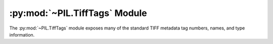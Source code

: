 .. py:module:: PIL.TiffTags
.. py:currentmodule:: PIL.TiffTags

:py:mod:`~PIL.TiffTags` Module
==============================

The :py:mod:`~PIL.TiffTags` module exposes many of the standard TIFF
metadata tag numbers, names, and type information.

.. method:: lookup(tag)

    :param tag: Integer tag number
    :returns: Taginfo namedtuple, From the :py:data:`~PIL.TiffTags.TAGS_V2` info if possible,
        otherwise just populating the value and name from :py:data:`~PIL.TiffTags.TAGS`.
        If the tag is not recognized, "unknown" is returned for the name

.. versionadded:: 3.1.0

.. class:: TagInfo

  .. method:: __init__(self, value=None, name="unknown", type=None, length=0, enum=None)

     :param value: Integer Tag Number
     :param name: Tag Name
     :param type: Integer type from :py:data:`PIL.TiffTags.TYPES`
     :param length: Array length: 0 == variable, 1 == single value, n = fixed
     :param enum: Dict of name:integer value options for an enumeration

  .. method:: cvt_enum(self, value)

     :param value: The enumerated value name
     :returns: The integer corresponding to the name.

.. versionadded:: 3.0.0

.. py:data:: PIL.TiffTags.TAGS_V2
    :type: dict

    The ``TAGS_V2`` dictionary maps 16-bit integer tag numbers to
    :py:class:`PIL.TiffTags.TagInfo` tuples for metadata fields defined in the TIFF
    spec.

.. versionadded:: 3.0.0

.. py:data:: PIL.TiffTags.TAGS
    :type: dict

    The ``TAGS`` dictionary maps 16-bit integer TIFF tag number to
    descriptive string names.  For instance:

        >>> from PIL.TiffTags import TAGS
        >>> TAGS[0x010e]
        'ImageDescription'

    This dictionary contains a superset of the tags in :py:data:`~PIL.TiffTags.TAGS_V2`, common
    EXIF tags, and other well known metadata tags.

.. py:data:: PIL.TiffTags.TYPES
    :type: dict

    The ``TYPES`` dictionary maps the TIFF type short integer to a
    human readable type name.

.. py:data:: PIL.TiffTags.LIBTIFF_CORE
    :type: list

    A list of supported tag IDs when writing using LibTIFF.
